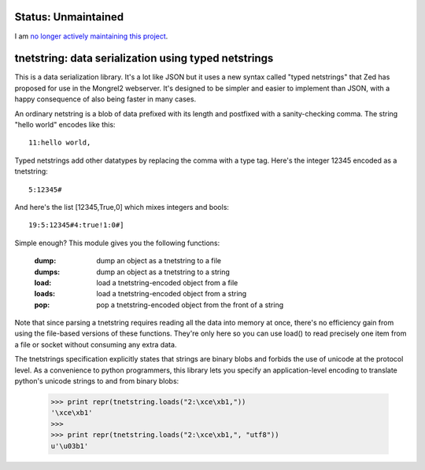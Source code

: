 
Status: Unmaintained
====================

.. image:: http://unmaintained.tech/badge.svg
     :target: http://unmaintained.tech/
     :alt: No Maintenance Intended 

I am `no longer actively maintaining this project <https://rfk.id.au/blog/entry/archiving-open-source-projects/>`_.


tnetstring:  data serialization using typed netstrings
======================================================


This is a data serialization library. It's a lot like JSON but it uses a
new syntax called "typed netstrings" that Zed has proposed for use in the
Mongrel2 webserver.  It's designed to be simpler and easier to implement
than JSON, with a happy consequence of also being faster in many cases.

An ordinary netstring is a blob of data prefixed with its length and postfixed
with a sanity-checking comma.  The string "hello world" encodes like this::

    11:hello world,

Typed netstrings add other datatypes by replacing the comma with a type tag.
Here's the integer 12345 encoded as a tnetstring::

    5:12345#

And here's the list [12345,True,0] which mixes integers and bools::

    19:5:12345#4:true!1:0#]

Simple enough?  This module gives you the following functions:

    :dump:    dump an object as a tnetstring to a file
    :dumps:   dump an object as a tnetstring to a string
    :load:    load a tnetstring-encoded object from a file
    :loads:   load a tnetstring-encoded object from a string
    :pop:     pop a tnetstring-encoded object from the front of a string

Note that since parsing a tnetstring requires reading all the data into memory
at once, there's no efficiency gain from using the file-based versions of these
functions.  They're only here so you can use load() to read precisely one
item from a file or socket without consuming any extra data.

The tnetstrings specification explicitly states that strings are binary blobs
and forbids the use of unicode at the protocol level.  As a convenience to
python programmers, this library lets you specify an application-level encoding
to translate python's unicode strings to and from binary blobs:

    >>> print repr(tnetstring.loads("2:\xce\xb1,"))
    '\xce\xb1'
    >>> 
    >>> print repr(tnetstring.loads("2:\xce\xb1,", "utf8"))
    u'\u03b1'

